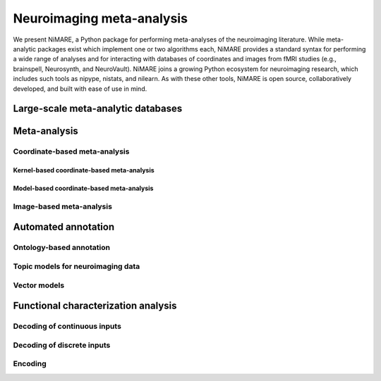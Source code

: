 Neuroimaging meta-analysis
==========================

We present NiMARE, a Python package for performing meta-analyses of the
neuroimaging literature. While meta-analytic packages exist which implement one
or two algorithms each, NiMARE provides a standard syntax for performing a wide
range of analyses and for interacting with databases of coordinates and images
from fMRI studies (e.g., brainspell, Neurosynth, and NeuroVault). NiMARE joins
a growing Python ecosystem for neuroimaging research, which includes such tools
as nipype, nistats, and nilearn. As with these other tools, NiMARE is open
source, collaboratively developed, and built with ease of use in mind.

Large-scale meta-analytic databases
-----------------------------------

Meta-analysis
-------------

Coordinate-based meta-analysis
```````````````````````````````

Kernel-based coordinate-based meta-analysis
~~~~~~~~~~~~~~~~~~~~~~~~~~~~~~~~~~~~~~~~~~~

Model-based coordinate-based meta-analysis
~~~~~~~~~~~~~~~~~~~~~~~~~~~~~~~~~~~~~~~~~~

Image-based meta-analysis
`````````````````````````

Automated annotation
--------------------

Ontology-based annotation
`````````````````````````

Topic models for neuroimaging data
``````````````````````````````````

Vector models
`````````````

Functional characterization analysis
------------------------------------

Decoding of continuous inputs
`````````````````````````````

Decoding of discrete inputs
```````````````````````````

Encoding
````````
